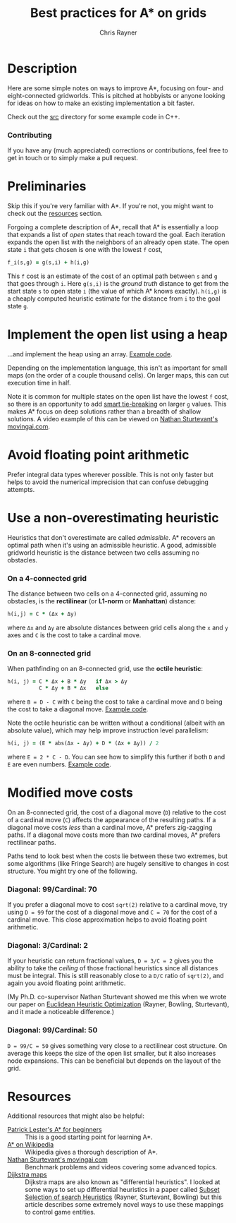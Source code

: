 #+TITLE: Best practices for A* on grids
#+OPTIONS: toc:3 author:t creator:nil num:nil
#+AUTHOR: Chris Rayner
#+EMAIL: dchrisrayner@gmail.com

[[file:img/grid.png]]
# http://www.veryicon.com/icons/system/icons8-metro-style/timeline-list-grid-grid.html

* Table of Contents :TOC_3_gh:noexport:
 - [[#description][Description]]
     - [[#contributing][Contributing]]
 - [[#preliminaries][Preliminaries]]
 - [[#implement-the-open-list-using-a-heap][Implement the open list using a heap]]
 - [[#avoid-floating-point-arithmetic][Avoid floating point arithmetic]]
 - [[#use-a-non-overestimating-heuristic][Use a non-overestimating heuristic]]
     - [[#on-a-4-connected-grid][On a 4-connected grid]]
     - [[#on-an-8-connected-grid][On an 8-connected grid]]
 - [[#modified-move-costs][Modified move costs]]
     - [[#diagonal-99cardinal-70][Diagonal: 99/Cardinal: 70]]
     - [[#diagonal-3cardinal-2][Diagonal: 3/Cardinal: 2]]
     - [[#diagonal-99cardinal-50][Diagonal: 99/Cardinal: 50]]
 - [[#resources][Resources]]

* Description
  Here are some simple notes on ways to improve A*, focusing on four- and
  eight-connected gridworlds.  This is pitched at hobbyists or anyone looking
  for ideas on how to make an existing implementation a bit faster.

  Check out the [[https://github.com/riscy/a_star_on_grids/tree/master/src][src]] directory for some example code in C++.
*** Contributing
    If you have any (much appreciated) corrections or contributions, feel free
    to get in touch or to simply make a pull request.
* Preliminaries
  Skip this if you're very familiar with A*.  If you're not, you might want to check
  out the [[#resources][resources]] section.

  Forgoing a complete description of A*, recall that A* is essentially a loop
  that expands a list of /open/ states that reach toward the goal.  Each
  iteration expands the open list with the neighbors of an already open
  state.  The open state ~i~ that gets chosen is one with the lowest ~f~ cost,
  #+begin_src ruby
  f_i(s,g) = g(s,i) + h(i,g)
  #+end_src

  This ~f~ cost is an estimate of the cost of an optimal path between ~s~ and
  ~g~ that goes through ~i~.  Here ~g(s,i)~ is the /ground truth/ distance to
  get from the start state ~s~ to open state ~i~ (the value of which A*
  knows exactly).  ~h(i,g)~ is a cheaply computed heuristic estimate for the
  distance from ~i~ to the goal state ~g~.
* Implement the open list using a heap
  ...and implement the heap using an array.  [[https://github.com/riscy/a_star_on_grids/blob/master/src/node_heap.h][Example code]].

  Depending on the implementation language, this isn't as important for small
  maps (on the order of a couple thousand cells).  On larger maps, this can cut
  execution time in half.

  Note it is common for multiple states on the open list have the lowest ~f~
  cost, so there is an opportunity to add [[https://github.com/riscy/a_star_on_grids/blob/master/src/node_heap.h#L9][smart tie-breaking]] on larger ~g~
  values.  This makes A* focus on deep solutions rather than a breadth of
  shallow solutions.  A video example of this can be viewed on [[http://movingai.com/astar.html][Nathan
  Sturtevant's movingai.com]].
* Avoid floating point arithmetic
  Prefer integral data types wherever possible.  This is not only faster but
  helps to avoid the numerical imprecision that can confuse debugging attempts.
* Use a non-overestimating heuristic
  Heuristics that don't overestimate are called /admissible/.  A* recovers an optimal
  path when it's using an admissible heuristic.  A good, admissible gridworld
  heuristic is the distance between two cells assuming no obstacles.
*** On a 4-connected grid
    The distance between two cells on a 4-connected grid, assuming no obstacles,
    is the *rectilinear* (or *L1-norm* or *Manhattan*) distance:
    #+begin_src ruby
    h(i,j) = C * (Δx + Δy)
    #+end_src
    where ~Δx~ and ~Δy~ are absolute distances between grid cells along the
    ~x~ and ~y~ axes and ~C~ is the cost to take a cardinal move.
*** On an 8-connected grid
    When pathfinding on an 8-connected grid, use the *octile heuristic*:
    #+begin_src ruby
    h(i, j) = C * Δx + B * Δy   if Δx > Δy
              C * Δy + B * Δx   else
    #+end_src 
    where ~B = D - C~ with ~C~ being the cost to take a cardinal move and ~D~
    being the cost to take a diagonal move.  [[https://github.com/riscy/a_star_on_grids/blob/master/src/heuristics.cpp#L54][Example code]].
  
    Note the octile heuristic can be written without a conditional (albeit with an
    absolute value), which may help improve instruction level parallelism:
    #+begin_src ruby
    h(i, j) = (E * abs(Δx - Δy) + D * (Δx + Δy)) / 2
    #+end_src
    where ~E = 2 * C - D~.  You can see how to simplify this further if both ~D~
    and ~E~ are even numbers.  [[https://github.com/riscy/a_star_on_grids/blob/master/src/heuristics.cpp#L62][Example code]].
    # A proof for this relies on using a 45-degree rotation matrix to
    # turn what is effectively a norm in Linfty into a norm in L1 space.
* Modified move costs
  On an 8-connected grid, the cost of a diagonal move (~D~) relative to the cost of a cardinal
  move (~C~) affects the appearance of the resulting paths.  If a diagonal move costs
  /less/ than a cardinal move, A* prefers zig-zagging paths.  If a diagonal move
  costs more than /two/ cardinal moves, A* prefers rectilinear paths.

  Paths tend to look best when the costs lie between these two extremes, but
  some algorithms (like Fringe Search) are hugely sensitive to changes in cost
  structure.  You might try one of the following.

*** Diagonal: 99/Cardinal: 70
    If you prefer a diagonal move to cost ~sqrt(2)~ relative to a
    cardinal move, try using ~D = 99~ for the cost of a diagonal move and ~C = 70~ for
    the cost of a cardinal move.  This close approximation helps to avoid
    floating point arithmetic.
*** Diagonal: 3/Cardinal: 2
    If your heuristic can return fractional values, ~D = 3/C = 2~ gives you the
    ability to take the /ceiling/ of those fractional heuristics since all
    distances must be integral.  This is still reasonably close to a ~D/C~ ratio
    of ~sqrt(2)~, and again you avoid floating point arithmetic.

    (My Ph.D. co-supervisor Nathan Sturtevant showed me this when we wrote our
    paper on [[http://www.aaai.org/ocs/index.php/AAAI/AAAI11/paper/viewFile/3594/3821][Euclidean Heuristic Optimization]] (Rayner, Bowling, Sturtevant), and
    it made a noticeable difference.)
*** Diagonal: 99/Cardinal: 50
    ~D = 99/C = 50~ gives something very close to a rectilinear cost structure.  On average
    this keeps the size of the open list smaller, but it also increases node
    expansions.  This can be beneficial but depends on the layout of the grid.
* Resources
  Additional resources that might also be helpful:
  - [[http://www.policyalmanac.org/games/aStarTutorial.htm][Patrick Lester's A* for beginners]] :: This is a good starting point for learning
       A*.
  - [[https://en.wikipedia.org/wiki/A*_search_algorithm][A* on Wikipedia]] :: Wikipedia gives a thorough description of A*.
  - [[http://movingai.com][Nathan Sturtevant's movingai.com]] :: Benchmark problems and videos covering
       some advanced topics.
  - [[http://www.roguebasin.com/index.php?title=The_Incredible_Power_of_Dijkstra_Maps][Dijkstra maps]] :: Dijkstra maps are also known as "differential heuristics".
       I looked at some ways to set up differential heuristics in a paper called
       [[https://webdocs.cs.ualberta.ca/~bowling/papers/13ijcai-hsubset.pdf][Subset Selection of search Heuristics]] (Rayner, Sturtevant, Bowling) but
       this article describes some extremely novel ways to use these mappings to
       control game entities.
